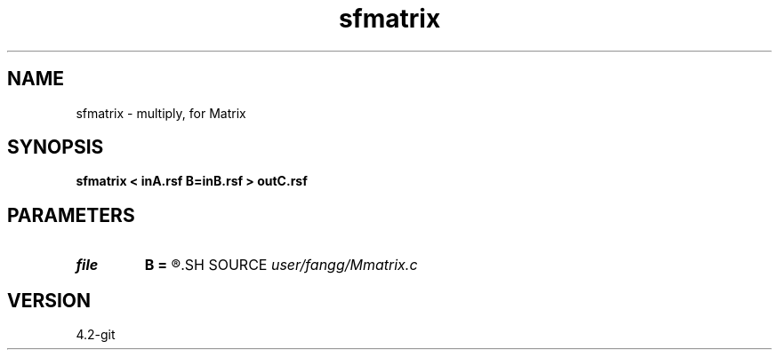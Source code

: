 .TH sfmatrix 1  "APRIL 2023" Madagascar "Madagascar Manuals"
.SH NAME
sfmatrix \- multiply, for Matrix 
.SH SYNOPSIS
.B sfmatrix < inA.rsf B=inB.rsf > outC.rsf
.SH PARAMETERS
.PD 0
.TP
.I file   
.B B
.B =
.R  	auxiliary input file name
.SH SOURCE
.I user/fangg/Mmatrix.c
.SH VERSION
4.2-git
